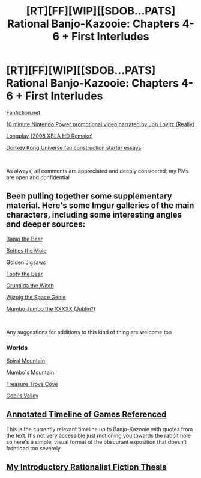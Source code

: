 #+TITLE: [RT][FF][WIP][[SDOB...PATS] Rational Banjo-Kazooie: Chapters 4-6 + First Interludes

* [RT][FF][WIP][[SDOB...PATS] Rational Banjo-Kazooie: Chapters 4-6 + First Interludes
:PROPERTIES:
:Author: Tender_Luminary
:Score: 14
:DateUnix: 1596715552.0
:DateShort: 2020-Aug-06
:END:
[[https://www.fanfiction.net/s/13655843/1/Rational-Banjo-Kazooie][Fanfiction.net]]

[[https://www.youtube.com/watch?v=lUqd1Y1p_Jg][10 minute Nintendo Power promotional video narrated by Jon Lovitz (Really)]]

[[https://www.youtube.com/watch?v=nTHwVMfC7vg][Longplay]] [[https://www.youtube.com/watch?v=UHzagZkC37Q][(2008 XBLA HD Remake)]]

[[https://dkvine.com/?p=features&page=what_dku][Donkey Kong Universe fan construction starter essays]]

​

As always, all comments are appreciated and deeply considered; my PMs are open and confidential


** Been pulling together some supplementary material. Here's some Imgur galleries of the main characters, including some interesting angles and deeper sources:

[[https://imgur.com/a/iapCDWB][Banjo the Bear]]

[[https://imgur.com/a/2L1CkTU][Bottles the Mole]]

[[https://imgur.com/a/dQuYgPV][Golden Jigsaws]]

[[https://imgur.com/a/cIdo7oz][Tooty the Bear]]

[[https://imgur.com/a/X0hgku8][Gruntilda the Witch]]

[[https://imgur.com/a/VywgBA6][Wizpig the Space Genie]]

[[https://imgur.com/a/XslwdJF][Mumbo Jumbo the XXXXX (Jublin?)]]

​

Any suggestions for additions to this kind of thing are welcome too
:PROPERTIES:
:Author: Tender_Luminary
:Score: 4
:DateUnix: 1596750097.0
:DateShort: 2020-Aug-07
:END:

*** Worlds

[[https://imgur.com/a/4iw2Fdj][Spiral Mountain]]

[[https://imgur.com/a/vqz8IS3][Mumbo's Mountain]]

[[https://imgur.com/a/wGaU3jq][Treasure Trove Cove]]

[[https://imgur.com/a/RGkmOXm][Gobi's Valley]]
:PROPERTIES:
:Author: Tender_Luminary
:Score: 3
:DateUnix: 1596753973.0
:DateShort: 2020-Aug-07
:END:


** [[https://imgur.com/4Z2kDCn][Annotated Timeline of Games Referenced]]

This is the currently relevant timeline up to Banjo-Kazooie with quotes from the text. It's not very accessible just motioning you towards the rabbit hole so here's a simple, visual format of the obscurant exposition that doesn't frontload too severely
:PROPERTIES:
:Author: Tender_Luminary
:Score: 3
:DateUnix: 1596758698.0
:DateShort: 2020-Aug-07
:END:


** [[https://www.reddit.com/r/rational/comments/hzsi13/tender_luminarys_rationalist_thesis/][My Introductory Rationalist Fiction Thesis]]
:PROPERTIES:
:Author: Tender_Luminary
:Score: 3
:DateUnix: 1596717595.0
:DateShort: 2020-Aug-06
:END:
